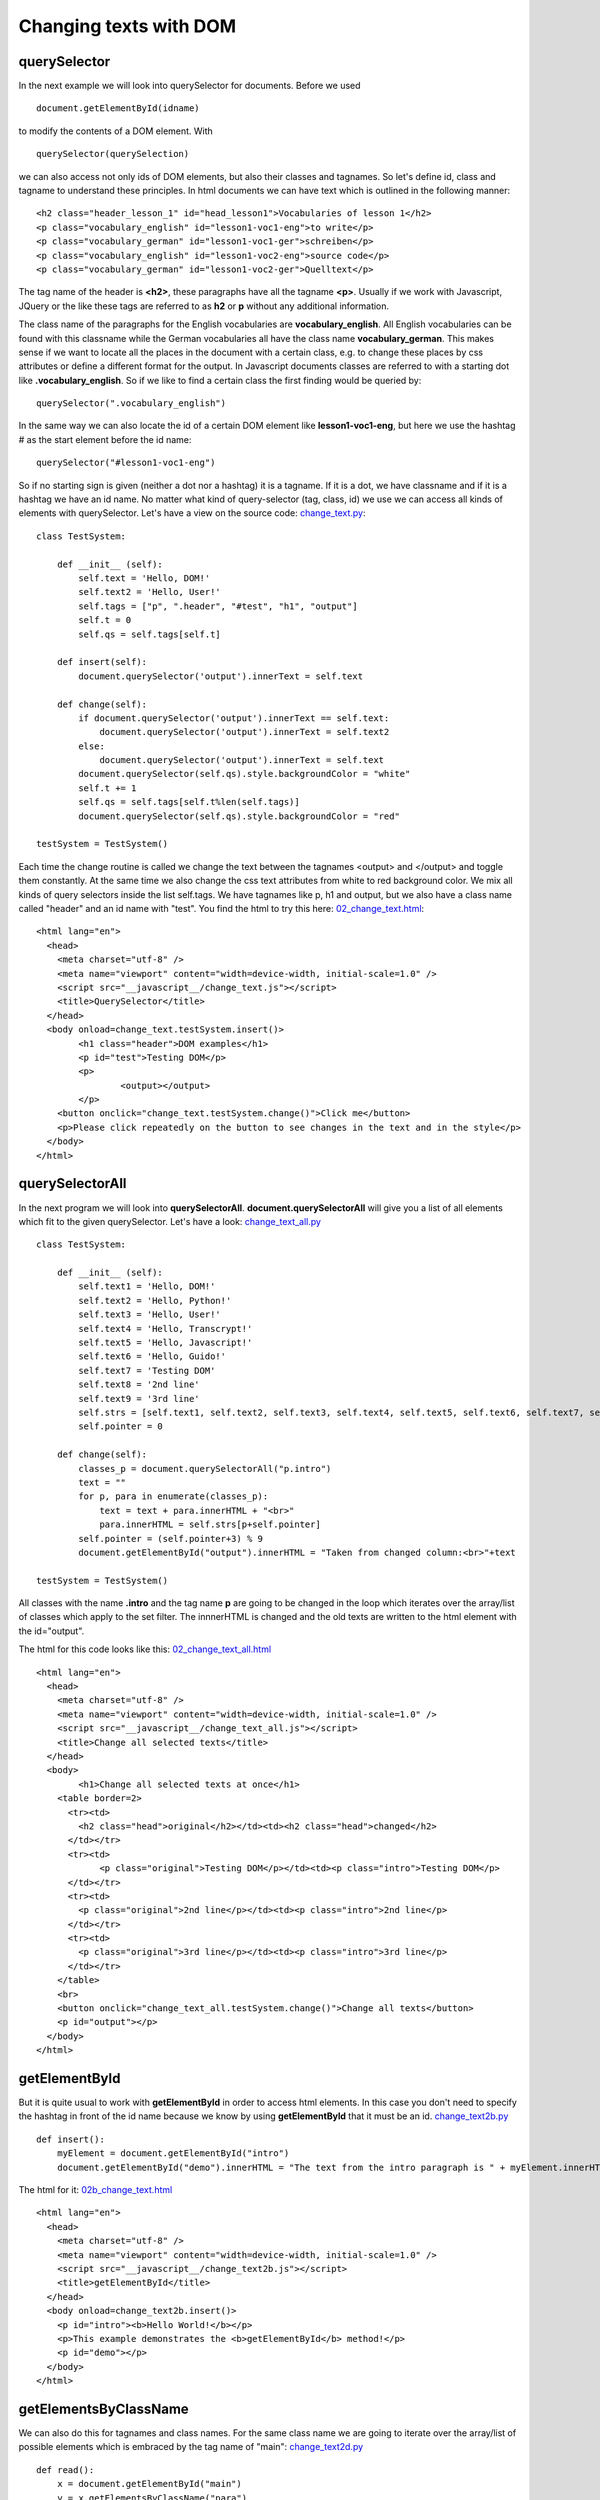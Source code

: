 
=======================
Changing texts with DOM
=======================

querySelector
^^^^^^^^^^^^^

In the next example we will look into querySelector for documents. Before we used ::

	document.getElementById(idname)

to modify the contents of a DOM element. With ::

	querySelector(querySelection)

we can also access not only ids of DOM elements, but also their classes and tagnames. So let's define id, class and tagname to understand these principles. In html documents we can have text which is outlined in the following manner: ::

	<h2 class="header_lesson_1" id="head_lesson1">Vocabularies of lesson 1</h2>
	<p class="vocabulary_english" id="lesson1-voc1-eng">to write</p>  
	<p class="vocabulary_german" id="lesson1-voc1-ger">schreiben</p>
	<p class="vocabulary_english" id="lesson1-voc2-eng">source code</p>  
	<p class="vocabulary_german" id="lesson1-voc2-ger">Quelltext</p>

The tag name of the header is **<h2>**, these paragraphs have all the tagname **<p>**. Usually if we work with Javascript, JQuery or the like these tags are referred to as **h2** or **p** without any additional information.

The class name of the paragraphs for the English vocabularies are **vocabulary_english**. All English vocabularies can be found with this classname while the German vocabularies all have the class name **vocabulary_german**. This makes sense if we want to locate all the places in the document with a certain class, e.g. to change these places by css attributes or define a different format for the output. In Javascript documents classes are referred to with a starting dot like **.vocabulary_english**. So if we like to find a certain class the first finding would be queried by: ::

	querySelector(".vocabulary_english")

In the same way we can also locate the id of a certain DOM element like **lesson1-voc1-eng**, but here we use the hashtag # as the start element before the id name: ::

	querySelector("#lesson1-voc1-eng")

So if no starting sign is given (neither a dot nor a hashtag) it is a tagname. If it is a dot, we have classname and if it is a hashtag we have an id name. No matter what kind of query-selector (tag, class, id) we use we can access all kinds of elements with querySelector. Let's have a view on the source code: `change_text.py <change_text.py>`_: ::

	class TestSystem:
	    
	    def __init__ (self):
	        self.text = 'Hello, DOM!'
	        self.text2 = 'Hello, User!'
	        self.tags = ["p", ".header", "#test", "h1", "output"]
	        self.t = 0
	        self.qs = self.tags[self.t] 
	    
	    def insert(self):
	        document.querySelector('output').innerText = self.text

	    def change(self):
	        if document.querySelector('output').innerText == self.text:
	            document.querySelector('output').innerText = self.text2
	        else:
	            document.querySelector('output').innerText = self.text
	        document.querySelector(self.qs).style.backgroundColor = "white"
	        self.t += 1
	        self.qs = self.tags[self.t%len(self.tags)]
	        document.querySelector(self.qs).style.backgroundColor = "red"

	testSystem = TestSystem()

Each time the change routine is called we change the text between the tagnames <output> and </output> and toggle them constantly. At the same time we also change the css text attributes from white to red background color. We mix all kinds of query selectors inside the list self.tags. We have tagnames like p, h1 and output, but we also have a class name called "header" and an id name with "test". You find the html to try this here: `02_change_text.html <02_change_text.html>`_::

	<html lang="en">
	  <head>
	    <meta charset="utf-8" />
	    <meta name="viewport" content="width=device-width, initial-scale=1.0" />
	    <script src="__javascript__/change_text.js"></script>
	    <title>QuerySelector</title>
	  </head>
	  <body onload=change_text.testSystem.insert()>
	  	<h1 class="header">DOM examples</h1>
	  	<p id="test">Testing DOM</p>
	  	<p>
	  		<output></output>
	  	</p>
	    <button onclick="change_text.testSystem.change()">Click me</button>
	    <p>Please click repeatedly on the button to see changes in the text and in the style</p>
	  </body>
	</html>

querySelectorAll
^^^^^^^^^^^^^^^^

In the next program we will look into **querySelectorAll**. **document.querySelectorAll** will give you a list of all elements 
which fit to the given querySelector. Let's have a look: `change_text_all.py <change_text_all.py>`_ ::

	class TestSystem:
	    
	    def __init__ (self):
	        self.text1 = 'Hello, DOM!'
	        self.text2 = 'Hello, Python!'
	        self.text3 = 'Hello, User!'
	        self.text4 = 'Hello, Transcrypt!'
	        self.text5 = 'Hello, Javascript!'
	        self.text6 = 'Hello, Guido!'
	        self.text7 = 'Testing DOM'
	        self.text8 = '2nd line'
	        self.text9 = '3rd line'
	        self.strs = [self.text1, self.text2, self.text3, self.text4, self.text5, self.text6, self.text7, self.text8, self.text9]
	        self.pointer = 0

	    def change(self):
	        classes_p = document.querySelectorAll("p.intro")
	        text = ""
	        for p, para in enumerate(classes_p):
	            text = text + para.innerHTML + "<br>"
	            para.innerHTML = self.strs[p+self.pointer]
	        self.pointer = (self.pointer+3) % 9
	        document.getElementById("output").innerHTML = "Taken from changed column:<br>"+text
	        
	testSystem = TestSystem()

All classes with the name **.intro** and the tag name **p** are going to be changed in the loop which
iterates over the array/list of classes which apply to the set filter. The innnerHTML is changed and the old
texts are written to the html element with the id="output".

The html for this code looks like this: `02_change_text_all.html <02_change_text_all.html>`_ ::

	<html lang="en">
	  <head>
	    <meta charset="utf-8" />
	    <meta name="viewport" content="width=device-width, initial-scale=1.0" />
	    <script src="__javascript__/change_text_all.js"></script>
	    <title>Change all selected texts</title>
	  </head>
	  <body>
	  	<h1>Change all selected texts at once</h1>
	    <table border=2>
	      <tr><td>
	        <h2 class="head">original</h2></td><td><h2 class="head">changed</h2>
	      </td></tr>
	      <tr><td>
	  	    <p class="original">Testing DOM</p></td><td><p class="intro">Testing DOM</p>
	      </td></tr>
	      <tr><td>
	        <p class="original">2nd line</p></td><td><p class="intro">2nd line</p>
	      </td></tr>
	      <tr><td>
	        <p class="original">3rd line</p></td><td><p class="intro">3rd line</p>
	      </td></tr>
	    </table>
	    <br>
	    <button onclick="change_text_all.testSystem.change()">Change all texts</button>
	    <p id="output"></p>
	  </body>
	</html>

getElementById
^^^^^^^^^^^^^^

But it is quite usual to work with **getElementById** in order to access html elements. In this case you don't need to specify the hashtag in front of the id name because we know by using **getElementById** that it must be an id. `change_text2b.py <change_text2b.py>`_ ::

	def insert():
	    myElement = document.getElementById("intro")
	    document.getElementById("demo").innerHTML = "The text from the intro paragraph is " + myElement.innerHTML

The html for it: `02b_change_text.html <02b_change_text.html>`_ ::

	<html lang="en">
	  <head>
	    <meta charset="utf-8" />
	    <meta name="viewport" content="width=device-width, initial-scale=1.0" />
	    <script src="__javascript__/change_text2b.js"></script>
	    <title>getElementById</title>
	  </head>
	  <body onload=change_text2b.insert()>
	    <p id="intro"><b>Hello World!</b></p>
	    <p>This example demonstrates the <b>getElementById</b> method!</p>
	    <p id="demo"></p>
	  </body>
	</html>

getElementsByClassName
^^^^^^^^^^^^^^^^^^^^^^

We can also do this for tagnames and class names. For the same class name we are going to iterate over the array/list of 
possible elements which is embraced by the tag name of "main": `change_text2d.py <change_text2d.py>`_ ::

	def read():
	    x = document.getElementById("main")
	    y = x.getElementsByClassName("para")
	    for i in y:
	        document.getElementById("demo").innerHTML = document.getElementById("demo").innerHTML + "<br>\n" + i.innerHTML

and the html for it : `02d_change_text.html <02d_change_text.html>`_::

	<html lang="en">
	  <head>
	    <meta charset="utf-8" />
	    <meta name="viewport" content="width=device-width, initial-scale=1.0" />
	    <script src="__javascript__/change_text2d.js"></script>
	    <title>getElementsByClassName</title>
	  </head>
	  <body onload=change_text2d.read()>
	  <p><b>getElementsByClassName</b></p>
	  <div id="main">
	    <p class="para">The first paragraph</p>
	    <p class="para">The 2nd paragraph for the <b>getElementsByClassName</b> method</p>
	    <p class="para">The 3rd paragraph for the method</p>
	  </div>
	  <p class="para">Another paragraph outside main</p>
	  <p id="demo"></p>
	</body>
	</html>

getElementsByTagName
^^^^^^^^^^^^^^^^^^^^

And the example for tagname finding: `change_text3.py <change_text3.py>`_::

	def read():
	    x = document.getElementById("main")
	    y = x.getElementsByTagName("p")
	    for i in y:
	        document.getElementById("demo").innerHTML = document.getElementById("demo").innerHTML + "<br>\n" + i.innerHTML

And the html for it: `02c_change_text.html <02c_change_text.html>`_ ::

	<html lang="en">
	  <head>
	    <meta charset="utf-8" />
	    <meta name="viewport" content="width=device-width, initial-scale=1.0" />
	    <script src="__javascript__/change_text3.js"></script>
	    <title>getElementsByTagName</title>
	  </head>
	  <body onload=change_text3.read()>
	  <p><b>getElementsByTagName</b></p>
	  <div id="main">
	    <p>The first paragraph</p>
	    <p>The 2nd paragraph for the <b>getElementsByTagName</b> method</p>
	    <p>The 3rd paragraph for the method</p>
	  </div>
	  <p>Another paragraph outside main</p>
	  <p id="demo"></p>
	</body>
	</html>

So if you design your html document with a clear structure with selected tag names, classes and ids you can
easily change the contents according to your needs afterwards. Let us look at an example with more complex structures
and try it out. The selections are made visible by changing the background css attributes of these elements:

`change_text2e.py <change_text2e.py>`_ ::

	def change_text(sel, color):
	    console.log(sel+":"+color)
	    console.log(":"+document.querySelector(sel).style.backgroundColor+":")
	    if document.querySelector(sel).style.backgroundColor == "":
	        document.querySelector(sel).style.backgroundColor = color
	    else:
	        document.querySelector(sel).style.backgroundColor = ""
	    document.getElementById("demo").innerHTML = "Highlighted css element: "+sel+" Color:"+color

	def change_all_texts(sel, color):
	    console.log(sel+":"+color)
	    console.log(":"+document.querySelectorAll(sel)[0].style.backgroundColor+":")
	    if document.querySelectorAll(sel)[0].style.backgroundColor == "":
	        change_color(sel, color)
	    else:
	        change_color(sel, "")
	    document.getElementById("demo").innerHTML = "Highlighted css element: "+sel+" Color:"+color

	def change_color(sel, color):
	    elements = document.querySelectorAll(sel)
	    for e in elements:
	        e.style.backgroundColor = color

And the html to try it: `02e_change_text.html <02e_change_text.html>`_::

	<html lang="en">
	  <head>
	    <meta charset="utf-8" />
	    <meta name="viewport" content="width=device-width, initial-scale=1.0" />
	    <script src="__javascript__/change_text2e.js"></script>
	    <title>querySelector</title>
	  </head>
	  <body>
	    <p><b>querySelector</b></p>
	    <main>
	        <p class="para">The first paragraph</p>
	        <p class="para2">The 2nd paragraph for the <b>querySelector</b> method</p>
	        <p class="para3">The 3rd paragraph for the method</p>
	        <p class="para">The 4th paragraph for the method</p>
	        <p class="para">The 5th paragraph for the method</p>
	        <p class="para" id="test">The 6th paragraph for the method</p>
	    </main>
	    <output>output class</output><br>
	    <output2>output class 2</output2><br>
	    <br>
	    <button onclick="change_text2e.change_text('.para', 'red')">Para</button>
	    <button onclick="change_text2e.change_text('.para2', 'yellow')">Para2</button>
	    <button onclick="change_text2e.change_text('.para3', 'violet')">Para3</button>
	    <button onclick="change_text2e.change_text('#test', 'magenta')">Para6</button>
	    <button onclick="change_text2e.change_text('output', 'blue')">Output</button>
	    <button onclick="change_text2e.change_text('output2', 'green')">Output 2</button>
	    <button onclick="change_text2e.change_text('main', 'orange')">Main</button>
	    <button onclick="change_text2e.change_text('.demo', 'grey')">Demo</button><br><br>
	    <button onclick="change_text2e.change_all_texts('.para', 'grey')">Change multiple paragraphs</button>
	    <p class="demo" id="demo">Selector and color</p>
	</body>
	</html>

TranscryptFrame
^^^^^^^^^^^^^^^

Since it is quite annoying to always write code like **document.querySelector(sel)** or **document.getElementById(id)** I thought
about writing a short wrapper for the these functions. In the Javascript world a lot of tools like jQuery and Ajax and the like exist 
to make programming easier. It is called TranscryptFrame.py and can be found here in this 
directory dom: `TranscryptFrame.py <TranscryptFrame.py>`_. 
Let us look at sample use for it `change_text2b_alter.py <change_text2b_alter.py>`_: ::

	import TranscryptFrame as tf

	def insert():
	    myElement = tf.doc_id("intro")
	    tf.doc_id("demo").innerHTML = "The text from the intro paragraph is " + myElement.innerHTML

In the first line we import the TranscryptFrame library which should be in the same working directory or saved to the site-packages 
directory of your Python distribution. It gets the abbreviation of tf for shortness. Now we don't need to write something like ::

	myElement = document.getElementById("intro")

but we write: ::

	myElement = tf.doc_id("intro")

the html for it is: `02b_change_text_alter.html <02b_change_text_alter.html>`_::

	<html lang="en">
	  <head>
	    <meta charset="utf-8" />
	    <meta name="viewport" content="width=device-width, initial-scale=1.0" />
	    <script src="__javascript__/change_text2b_alter.js"></script>
	    <title>TranscryptFrame</title>
	  </head>
	  <body onload=change_text2b_alter.insert()>
	    <p id="intro"><b>Hello World!</b></p>
	    <p>This example demonstrates the <b>getElementById</b> method!</p>
	    <p id="demo"></p>
	  </body>
	</html>

Another example with even shorter expressions which is similiar to the jQuery syntax `change_text2c_alter.py <change_text2c_alter.py>`_: ::

	import TranscryptFrame as tf

	def insert():
	    # working:
	    # myElement = tf.S("#intro")
	    # tf.S("#demo").innerHTML = "The text from the intro paragraph is " + myElement.innerHTML

	    # working:
	    # myElement_htm = tf.S("#intro", "htm")
	    # tf.S("#demo").innerHTML = "The text from the intro paragraph is " + myElement_htm

	    # working:
	    tf.S("#demo").innerHTML = "The text from the intro paragraph is " + tf.S("#intro", "htm")

	    # not working: can't assign to function call
	    # tf.S("#demo", "htm") = "The text from the intro paragraph is " + tf.S("#intro", "htm")

The line ::

	tf.S("#demo").innerHTML = "The text from the intro paragraph is " + tf.S("#intro", "htm")

is now replacing the code of: ::

	document.getElementById("demo").innerHTML = "The text from the intro paragraph is " + document.getElementById("intro").innerHTML

And the html for it: `02c_change_text_alter.html <02c_change_text_alter.html>`_::

	<html lang="en">
	  <head>
	    <meta charset="utf-8" />
	    <meta name="viewport" content="width=device-width, initial-scale=1.0" />
	    <script src="__javascript__/change_text2c_alter.js"></script>
	    <title>Change Text with TranscryptFrame</title>
	  </head>
	  <body onload=change_text2c_alter.insert()>
	    <p id="intro"><b>Hello World!</b></p>
	    <p>This example demonstrates the <b>getElementById</b> method!</p>
	    <p id="demo"></p>
	  </body>
	</html>

OK. The last example is more a kind of counting clicks and giving responses to it. `change_text2.py <change_text2.py>`_::

	class TestSystem:
	    
	    def __init__ (self):
	        self.text = 'Hello, DOM!'
	        self.clicks = 0
	    
	    def insert(self):
	        document.querySelector('output').innerText = self.text

	    def pressed(self):
	        self.clicks = self.clicks + 1
	        if self.clicks < 10:
	            text = 'You have pressed ' + str(self.clicks) +' times!'
	        elif self.clicks < 15:
	            text = 'You have pressed ' + str(self.clicks) +' times! How about a break?'
	        else:
	            text = str(self.clicks) + ' times! Stop it!'
	        document.querySelector('output').innerText = text

	    def reset(self):
	        self.clicks = 0
	        text = "It is again " + str(self.clicks) + ' clicks! Where have they gone?!'
	        document.querySelector('output').innerText = text

	testSystem = TestSystem()

And the html: `02a_change_text2.html <02a_change_text2.html>`_::

	<html lang="en">
	  <head>
	    <meta charset="utf-8" />
	    <meta name="viewport" content="width=device-width, initial-scale=1.0" />
	    <script src="__javascript__/change_text2.js"></script>
	    <title>Changing texts</title>
	  </head>
	  <body onload=change_text2.testSystem.insert()>
	  	<h1>DOM examples</h1>
	  	<p>Testing DOM</p>
	  	<p>
	  		<output></output>
	  	</p>
	    <p>
	      <test>Test String:</test>
	    </p>
	    <button id="button1" onclick="change_text2.testSystem.pressed()">Click me</button><br>
	    <button id="button2" onclick="change_text2.testSystem.reset()">Reset counter</button><br>
	  </body>
	</html>

End of section.


